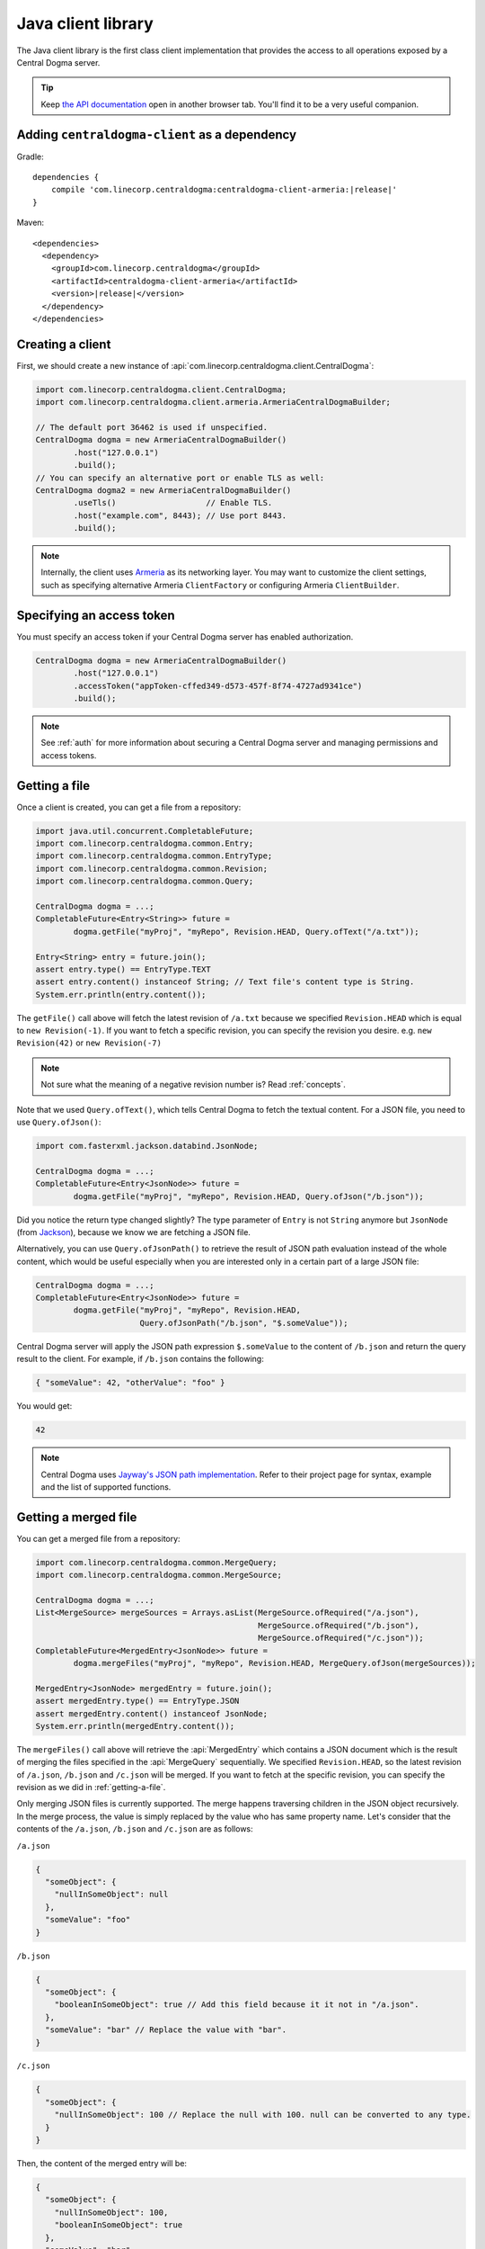 .. _`Armeria`: https://line.github.io/armeria/
.. _`the API documentation`: apidocs/index.html

.. _client-java:

Java client library
===================
The Java client library is the first class client implementation that provides the access to all operations
exposed by a Central Dogma server.

.. tip::

    Keep `the API documentation`_ open in another browser tab. You'll find it to be a very useful companion.

Adding ``centraldogma-client`` as a dependency
----------------------------------------------
Gradle:

.. parsed-literal::
    :class: highlight-gradle

    dependencies {
        compile 'com.linecorp.centraldogma:centraldogma-client-armeria:\ |release|\ '
    }

Maven:

.. parsed-literal::
    :class: highlight-xml

    <dependencies>
      <dependency>
        <groupId>com.linecorp.centraldogma</groupId>
        <artifactId>centraldogma-client-armeria</artifactId>
        <version>\ |release|\ </version>
      </dependency>
    </dependencies>

Creating a client
-----------------
First, we should create a new instance of :api:`com.linecorp.centraldogma.client.CentralDogma`:

.. code-block:: java

    import com.linecorp.centraldogma.client.CentralDogma;
    import com.linecorp.centraldogma.client.armeria.ArmeriaCentralDogmaBuilder;

    // The default port 36462 is used if unspecified.
    CentralDogma dogma = new ArmeriaCentralDogmaBuilder()
            .host("127.0.0.1")
            .build();
    // You can specify an alternative port or enable TLS as well:
    CentralDogma dogma2 = new ArmeriaCentralDogmaBuilder()
            .useTls()                   // Enable TLS.
            .host("example.com", 8443); // Use port 8443.
            .build();

.. note::

    Internally, the client uses `Armeria`_ as its networking layer. You may want to customize the client
    settings, such as specifying alternative Armeria ``ClientFactory`` or configuring Armeria ``ClientBuilder``.

Specifying an access token
--------------------------
You must specify an access token if your Central Dogma server has enabled authorization.

.. code-block:: java

    CentralDogma dogma = new ArmeriaCentralDogmaBuilder()
            .host("127.0.0.1")
            .accessToken("appToken-cffed349-d573-457f-8f74-4727ad9341ce")
            .build();

.. note::

    See :ref:`auth` for more information about securing a Central Dogma server and managing permissions and
    access tokens.

.. _getting-a-file:

Getting a file
--------------
Once a client is created, you can get a file from a repository:

.. code-block:: java

    import java.util.concurrent.CompletableFuture;
    import com.linecorp.centraldogma.common.Entry;
    import com.linecorp.centraldogma.common.EntryType;
    import com.linecorp.centraldogma.common.Revision;
    import com.linecorp.centraldogma.common.Query;

    CentralDogma dogma = ...;
    CompletableFuture<Entry<String>> future =
            dogma.getFile("myProj", "myRepo", Revision.HEAD, Query.ofText("/a.txt"));

    Entry<String> entry = future.join();
    assert entry.type() == EntryType.TEXT
    assert entry.content() instanceof String; // Text file's content type is String.
    System.err.println(entry.content());

The ``getFile()`` call above will fetch the latest revision of ``/a.txt`` because we specified ``Revision.HEAD``
which is equal to ``new Revision(-1)``. If you want to fetch a specific revision, you can specify the revision
you desire. e.g. ``new Revision(42)`` or ``new Revision(-7)``

.. note::

    Not sure what the meaning of a negative revision number is? Read :ref:`concepts`.

Note that we used ``Query.ofText()``, which tells Central Dogma to fetch the textual content. For a JSON file,
you need to use ``Query.ofJson()``:

.. code-block:: java

    import com.fasterxml.jackson.databind.JsonNode;

    CentralDogma dogma = ...;
    CompletableFuture<Entry<JsonNode>> future =
            dogma.getFile("myProj", "myRepo", Revision.HEAD, Query.ofJson("/b.json"));

Did you notice the return type changed slightly? The type parameter of ``Entry`` is not ``String`` anymore but
``JsonNode`` (from `Jackson <https://github.com/FasterXML/jackson>`_), because we know we are fetching a JSON
file.

Alternatively, you can use ``Query.ofJsonPath()`` to retrieve the result of JSON path evaluation instead of
the whole content, which would be useful especially when you are interested only in a certain part of a
large JSON file:

.. code-block:: java

    CentralDogma dogma = ...;
    CompletableFuture<Entry<JsonNode>> future =
            dogma.getFile("myProj", "myRepo", Revision.HEAD,
                          Query.ofJsonPath("/b.json", "$.someValue"));

Central Dogma server will apply the JSON path expression ``$.someValue`` to the content of ``/b.json``
and return the query result to the client. For example, if ``/b.json`` contains the following:

.. code-block:: json

    { "someValue": 42, "otherValue": "foo" }

You would get:

.. code-block:: json

    42

.. note::

    Central Dogma uses `Jayway's JSON path implementation <https://github.com/json-path/JsonPath>`_.
    Refer to their project page for syntax, example and the list of supported functions.

Getting a merged file
---------------------
You can get a merged file from a repository:

.. code-block:: java

    import com.linecorp.centraldogma.common.MergeQuery;
    import com.linecorp.centraldogma.common.MergeSource;

    CentralDogma dogma = ...;
    List<MergeSource> mergeSources = Arrays.asList(MergeSource.ofRequired("/a.json"),
                                                   MergeSource.ofRequired("/b.json"),
                                                   MergeSource.ofRequired("/c.json"));
    CompletableFuture<MergedEntry<JsonNode>> future =
            dogma.mergeFiles("myProj", "myRepo", Revision.HEAD, MergeQuery.ofJson(mergeSources));

    MergedEntry<JsonNode> mergedEntry = future.join();
    assert mergedEntry.type() == EntryType.JSON
    assert mergedEntry.content() instanceof JsonNode;
    System.err.println(mergedEntry.content());

The ``mergeFiles()`` call above will retrieve the :api:`MergedEntry` which contains a JSON document which
is the result of merging the files specified in the :api:`MergeQuery` sequentially.
We specified ``Revision.HEAD``, so the latest revision of ``/a.json``, ``/b.json`` and ``/c.json``
will be merged. If you want to fetch at the specific revision, you can specify the revision as we
did in :ref:`getting-a-file`.

Only merging JSON files is currently supported. The merge happens traversing children in the JSON object
recursively. In the merge process, the value is simply replaced by the value who has same property name.
Let's consider that the contents of the ``/a.json``, ``/b.json`` and ``/c.json`` are as follows:

``/a.json``

.. code-block:: json

    {
      "someObject": {
        "nullInSomeObject": null
      },
      "someValue": "foo"
    }

``/b.json``

.. code-block:: json

    {
      "someObject": {
        "booleanInSomeObject": true // Add this field because it it not in "/a.json".
      },
      "someValue": "bar" // Replace the value with "bar".
    }

``/c.json``

.. code-block:: json

    {
      "someObject": {
        "nullInSomeObject": 100 // Replace the null with 100. null can be converted to any type.
      }
    }

Then, the content of the merged entry will be:

.. code-block:: json

    {
      "someObject": {
        "nullInSomeObject": 100,
        "booleanInSomeObject": true
      },
      "someValue": "bar"
    }

.. note::

    Corresponding types of values should be same or one of the types must be ``null`` to replace.
    If their types do not match or neither value is ``null``, you will get a :api:`QueryExecutionException`.

You can mark some files involved in the merge process as optional.

.. code-block:: java

    CentralDogma dogma = ...;
    List<MergeSource> mergeSources = Arrays.asList(MergeSource.ofRequired("/a.json"),
                                                   MergeSource.ofOptional("/b.json"), // <-- It's optional!
                                                   MergeSource.ofRequired("/c.json"));
    CompletableFuture<MergedEntry<JsonNode>> future =
            dogma.mergeFiles("myProj", "myRepo", Revision.HEAD, MergeQuery.ofJson(mergeSources));

Note that we used ``MergeSource.ofOptional("/b.json")``, which tells to include the ``/b.json`` file only if it
exists in the repository. If it does not exist, ``/a.json`` and ``/c.json`` will be merged sequentially.
The files specified as required must exist in the repository. You will get an :api:`EntryNotFoundException`
otherwise.
You will get the :api:`EntryNotFoundException` as well when you specify all of the files as optional
and none of them exists.

As we used ``Query.ofJsonPath()`` in :ref:`getting-a-file`, you can use ``MergeQuery.ofJsonPath()`` to
retrieve the result of JSON path evaluation of the :api:`MergedEntry`.

.. code-block:: java

    CentralDogma dogma = ...;
    List<MergeSource> mergeSources = Arrays.asList(MergeSource.ofRequired("/a.json"),
                                                   MergeSource.ofOptional("/b.json"),
                                                   MergeSource.ofRequired("/c.json"));
    CompletableFuture<MergedEntry<JsonNode>> future =
            dogma.mergeFiles("myProj", "myRepo", Revision.HEAD,
                             MergeQuery.ofJsonPath(mergeSources, "$.someValue"));

Central Dogma server will apply the JSON path expression ``$.someValue`` to the content of the
:api:`MergedEntry`, and return the query result to the client.

Pushing a commit
----------------
You can also push a commit into a repository programmatically:

.. code-block:: java

    import com.linecorp.centraldogma.common.Change;
    import com.linecorp.centraldogma.common.Commit;

    CentralDogma dogma = ...;
    CompletableFuture<Commit> future =
            dogma.push("myProj", "myRepo", Revision.HEAD,
                       "Add /c.json and remove /b.json",
                       Change.ofUpsert("/c.json", "{ \"foo\": \"bar\" }"),
                       Change.ofRemoval("/b.json"));

    Commit commit = future.join();
    System.err.println("Pushed a commit " + commit.revision() + " at " + commit.whenAsText());

In this example, we pushed a commit that contains two changes: one that adds ``/c.json`` and the other that
removes ``/b.json``.

Note that we specified ``Revision.HEAD`` as the base revision. It means this commit is against the latest
commit in the repository ``myRepo``. Alternatively, you can specify an absolute revision so that you are
absolutely sure that nobody pushed a commit while you prepare yours: (pun intended 😉)

.. code-block:: java

    import java.util.concurrent.CompletionException;

    CentralDogma dogma = ...;
    CompletableFuture<Commit> future = dogma.push(..., new Revision(3), ...);
    try {
        future.join();
    } catch (CompletionException e) {
        Throwable cause = e.getCause();
        if (cause instanceof ChangeConflictException) {
            // Somebody pushed a commit newer than revision 3 or
            // our changes cannot be applied to the revision 3 cleanly.
        }
    }

Watching a file
---------------
Some configuration properties are dynamic. They are changed often and they must be applied without restarting
the process. The client library provides an easy way to watch a file:

.. code-block:: java

    import com.linecorp.centraldogma.client.Latest;
    import com.linecorp.centraldogma.client.Watcher;

    CentralDogma dogma = ...;
    Watcher<JsonNode> watcher = dogma.fileWatcher("myProj", "myRepo",
                                                  Query.ofJsonPath("/some_file.json", "$.foo"));
    // Register a callback for changes.
    watcher.watch((revision, value) -> {
        System.err.println("Foo has been updated to " + value + " (revision: " + revision + ')');
    });

    // Alternatively, without using a callback:
    watcher.awaitInitialValue();                // Wait until the initial value is available.
    Latest<JsonNode> latest = watcher.latest(); // Get the latest value.
    System.err.println("Current foo: " + latest.value() + " (revision: " + latest.revision() + ')');

You would want to register a callback to the ``Watcher`` or check the return value of ``Watcher.latest()``
periodically to apply the new settings to your application.

Specifying multiple hosts
-------------------------
You can also specify more than one host using the ``host()`` method:

.. code-block:: java

    import com.linecorp.centraldogma.client.armeria.ArmeriaCentralDogmaBuilder;

    ArmeriaCentralDogmaBuilder builder = new ArmeriaCentralDogmaBuilder();
    // The default port 36462 is used if unspecified.
    builder.host("replica1.example.com");
    // You can specify an alternative port number.
    builder.host("replica2.example.com", 1234);
    CentralDogma dogma = builder.build();

.. _using_client_profiles:

Using client profiles
---------------------
You can load the list of the Central Dogma servers from one of the following JSON files in the class path using
``ArmeriaCentralDogmaBuilder.profile(String...)``:

- ``centraldogma-profiles-test.json``
- ``centraldogma-profiles.json`` (if ``centraldogma-profiles-test.json`` is missing)

.. code-block:: java

    ArmeriaCentralDogmaBuilder builder = new ArmeriaCentralDogmaBuilder();
    // Loads the profile 'beta' from /centraldogma-profiles-test.json or /centraldogma-profiles.json
    builder.profile("beta");
    CentralDogma dogma = builder.build();

The following example ``centraldogma-profiles.json`` contains two profiles, ``beta`` and ``release``, and
they contain two replicas, ``replica{1,2}.beta.example.com`` and ``replica{1,2}.release.example.com``
respectively. The replicas in the ``release`` profile support both ``http`` and ``https`` whereas
the replicas in the ``beta`` profile support ``http`` only:

.. code-block:: json

    [ {
      "name": "beta",
      "priority": 0,
      "hosts": [ {
        "host": "replica1.beta.example.com",
        "protocol": "http",
        "port": 36462
      }, {
        "host": "replica2.beta.example.com",
        "protocol": "http",
        "port": 36462
      } ]
    }, {
      "name": "release",
      "priority": 0,
      "hosts": [ {
        "host": "replica1.release.example.com",
        "protocol": "http",
        "port": 36462
      }, {
        "host": "replica1.release.example.com",
        "protocol": "https",
        "port": 8443
      }, {
        "host": "replica2.release.example.com",
        "protocol": "http",
        "port": 36462
      }, {
        "host": "replica2.release.example.com",
        "protocol": "https",
        "port": 8443
      } ]
    } ]

.. tip::

    Use `the JSON schema <_static/schema-centraldogma-profiles.json>`_ to validate your
    ``centraldogma-profiles.json`` file.

You may want to archive this file into a JAR file and distribute it as the *official* client profiles via
a Maven repository, so that your users get the up-to-date host list easily. For example, a user could put
``centraldogma-profiles-1.0.jar`` into his or her class path:

.. code-block:: shell

    $ cat centraldogma-profiles.json
    [ { "name": "beta",    "priority": 0, "hosts": [ ... ] },
      { "name": "release", "priority": 0, "hosts": [ ... ] } ]
    $ jar cvf centraldogma-profiles-1.0.jar centraldogma-profiles.json
    added manifest
    adding: centraldogma-profiles.json

Custom client profiles
^^^^^^^^^^^^^^^^^^^^^^
A user can add his or her own custom client profiles other than the official ones by adding more
``centraldogma-profiles.json`` files to the class path. The following example adds a custom profile called
``localtest``:

.. code-block:: json

    [ {
      "name": "localtest",
      "hosts": [ {
        "host": "127.0.0.1",
        "protocol": "http",
        "port": 36462
      } ]
    } ]

A user can also override the official profile provided by an administrator by specifying a higher priority.
For example, you can override the ``beta`` profile using priority ``100`` which is higher than the default
priority of ``0``:

.. code-block:: json

    [ {
      "name": "beta",
      "priority": 100,
      "hosts": [ {
        "host": "replica1.alternative-beta.example.com",
        "protocol": "http",
        "port": 36462
      }, {
        "host": "replica2.alternative-beta.example.com",
        "protocol": "http",
        "port": 36462
      } ]
    } ]

Note that other profiles such as ``release`` are still loaded from the ``centraldogma-profiles.json`` distributed by
the administrator.

Using DNS-based lookup
----------------------
Central Dogma Java client always retrieves all the IP addresses of a host from the current system DNS server or
the ``/etc/host`` file. Instead of specifying all the individual replica addresses in a client profile,
consider specifying a single host name that's very unlikely to change in the client profile and add multiple
``A`` or ``AAAA`` DNS records to the host name:

.. code-block:: shell

    $ cat centraldogma-profiles.json
    [ {
      "name": "release",
      "hosts": [ {
        "host": "all.dogma.example.com",
        "protocol": "http",
        "port": 36462
      } ]
    } ]
    $ dig all.dogma.example.com
    ; <<>> DiG 9.12.1-P2 <<>> all.dogma.example.com
    ;; global options: +cmd
    ;; Got answer:
    ;; ->>HEADER<<- opcode: QUERY, status: NOERROR, id: 58779
    ;; flags: qr rd ra; QUERY: 1, ANSWER: 3, AUTHORITY: 0, ADDITIONAL: 1

    ;; OPT PSEUDOSECTION:
    ; EDNS: version: 0, flags:; udp: 1440
    ;; QUESTION SECTION:
    ;all.dogma.example.com. IN A

    ;; ANSWER SECTION:
    all.dogma.example.com. 300 IN A 192.168.1.1
    all.dogma.example.com. 300 IN A 192.168.1.2
    all.dogma.example.com. 300 IN A 192.168.1.3

    ;; Query time: 54 msec

The client will periodically send DNS queries respecting the TTL values advertised by the DNS server and update
the endpoint list dynamically, so that an administrator can add or remove a replica without distributing a new
client profile JAR again.

Spring Boot integration
-----------------------
If you are using `Spring Framework <https://spring.io/>`_, you can inject :api:`com.linecorp.centraldogma.client.CentralDogma`
client very easily. First, add ``centraldogma-client-spring-boot-starter`` into your dependencies.

Gradle:

.. parsed-literal::
    :class: highlight-gradle

    dependencies {
        compile 'com.linecorp.centraldogma:centraldogma-client-spring-boot-starter:\ |release|\ '
    }

Maven:

.. parsed-literal::
    :class: highlight-xml

    <dependencies>
      <dependency>
        <groupId>com.linecorp.centraldogma</groupId>
        <artifactId>centraldogma-client-spring-boot-starter</artifactId>
        <version>\ |release|\ </version>
      </dependency>
    </dependencies>

Then, add a new section called ``centraldogma`` to your Spring Boot application configuration, which is often
named ``application.yml``:

.. code-block:: yaml

    centraldogma:
      hosts:
      - replica1.example.com:36462
      - replica2.example.com:36462
      - replica3.example.com:36462
      access-token: appToken-cffed349-d573-457f-8f74-4727ad9341ce

If you prefer using client profiles as described in :ref:`using_client_profiles`, use the ``profile`` property:

.. code-block:: yaml

    centraldogma:
      profile: beta
      access-token: appToken-cffed349-d573-457f-8f74-4727ad9341ce

If neither ``hosts`` nor ``profile`` property is specified, currently active
`Spring Boot profile <https://docs.spring.io/spring-boot/docs/current/reference/html/boot-features-profiles.html>`_
will be used as the client profile. When more than one Spring Boot profile are active, the last matching one
will be chosen.

.. note::

    Do not confuse 'Central Dogma client profile' with 'Spring Boot profile'.

You can also enable a TLS connection or override the default health check request interval:

.. code-block:: yaml

    centraldogma:
      profile: staging
      access-token: appToken-cffed349-d573-457f-8f74-4727ad9341ce
      use-tls: true
      health-check-interval-millis: 15000

Once configured correctly, a new :api:`com.linecorp.centraldogma.client.CentralDogma` client will be created and
injected into your application like the following:

.. code-block:: java

    import org.springframework.boot.CommandLineRunner;
    import org.springframework.boot.SpringApplication;
    import org.springframework.boot.autoconfigure.SpringBootApplication;
    import org.springframework.context.annotation.Bean;

    import com.linecorp.centraldogma.client.CentralDogma;

    @SpringBootApplication
    public class MyApp {

        public static void main(String[] args) {
            SpringApplication.run(MyApp.class, args);
        }

        // CentralDogma is injected automatically by CentralDogmaConfiguration.
        @Bean
        public CommandLineRunner commandLineRunner(CentralDogma dogma) {
            return args -> {
                System.err.println(dogma.listProjects().join());
            };
        }
    }

Read the Javadoc
----------------
Refer to `the API documentation of 'CentralDogma' interface <apidocs/com/linecorp/centraldogma/client/CentralDogma.html>`_
for the complete list of operations you can perform with a Central Dogma server, which should be definitely
much more than what this tutorial covers, such as fetching and watching multiple files.
